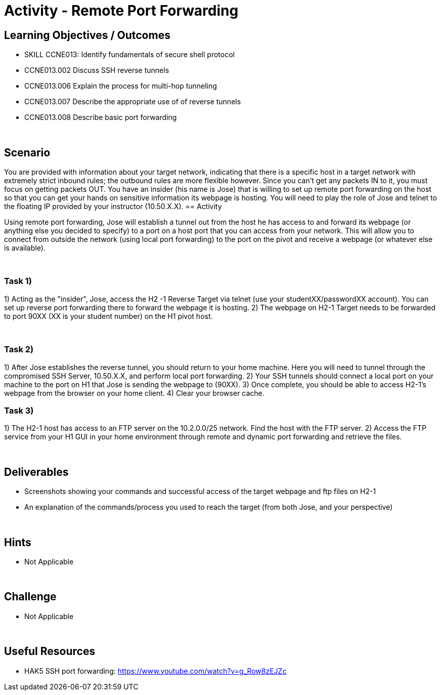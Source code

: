 :doctype: book
:stylesheet: ../../cctc.css

= Activity - Remote Port Forwarding
:doctype: book
:source-highlighter: coderay
:listing-caption: Listing
// Uncomment next line to set page size (default is Letter)
//:pdf-page-size: A4

== Learning Objectives / Outcomes
[square]

* SKILL CCNE013: Identify fundamentals of secure shell protocol
* CCNE013.002 Discuss SSH reverse tunnels
* CCNE013.006 Explain the process for multi-hop tunneling
* CCNE013.007 Describe the appropriate use of of reverse tunnels
* CCNE013.008 Describe basic port forwarding

{empty} +

== Scenario
You are provided with information about your target network, indicating that there is a specific host in a target network with extremely strict inbound rules; the outbound rules are more flexible however. 
Since you can’t get any packets IN to it, you must focus on getting packets OUT. You have an insider (his name is Jose) that is willing to set up remote port forwarding on the host so that you can get your hands on sensitive information its webpage is hosting. 
You will need to play the role of Jose and telnet to the floating IP provided by your instructor (10.50.X.X).
== Activity

Using remote port forwarding, Jose will establish a tunnel out from the host he has access to and forward its webpage (or anything else you decided to specify) to a port on a host port that you can access from your network. This will allow you to connect from outside the network (using local port forwarding) to the port on the pivot and receive a webpage (or whatever else is available).

{empty} +

=== Task 1)

1) Acting as the "insider", Jose, access the H2 -1 Reverse Target via telnet (use your studentXX/passwordXX account). You can set up reverse port forwarding there to forward the webpage it is hosting. 
2) The webpage on H2-1 Target needs to be forwarded to port 90XX (XX is your student number) on the H1 pivot host.

{empty} +

=== Task 2)

1) After Jose establishes the reverse tunnel, you should return to your home machine. Here you will need to tunnel through the compromised SSH Server, 10.50.X.X, and perform local port forwarding. 
2) Your SSH tunnels should connect a local port on your machine to the port on H1 that Jose is sending the webpage to (90XX). 
3) Once complete, you should be able to access H2-1's webpage from the browser on your home client.
4)  Clear your browser cache.
{empty} +

=== Task 3)

1) The H2-1 host has access to an FTP server on the 10.2.0.0/25 network. Find the host with the FTP server.
2)  Access the FTP service from your H1 GUI in your home environment through remote and dynamic port forwarding and retrieve the files.

{empty} +

== Deliverables
[square]
* Screenshots showing your commands and successful access of the target webpage and ftp files on H2-1
* An explanation of the commands/process you used to reach the target (from both Jose, and your perspective)

{empty} +

== Hints

* Not Applicable

{empty} +

== Challenge

* Not Applicable

{empty} +

== Useful Resources

* HAK5 SSH port forwarding: https://www.youtube.com/watch?v=g_Row8zEJZc
